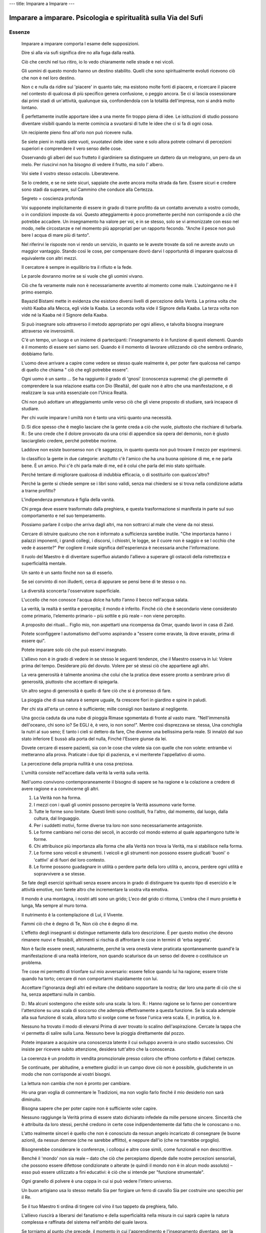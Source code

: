 ---
title: Imparare a Imparare
---

*****************************************************************
Imparare a imparare. Psicologia e spiritualità sulla Via del Sufi
*****************************************************************

.. image:: https://img.ibs.it/images/9788834010938_0_221_0_75.jpg

Essenze
-------

  Imparare a imparare comporta l esame delle supposizioni.

  Dire sì alla via sufi significa dire no alla fuga dalla realtà.

  Ciò che cerchi nel tuo ritiro, io lo vedo chiaramente nelle strade e nei vicoli.

  Gli uomini di questo mondo hanno un destino stabilito. Quelli che sono spiritualmente evoluti ricevono ciò che non è nel loro destino.

  Non c e nulla da ridire sul 'piacere' in quanto tale; ma esistono molte fonti di piacere, e ricercare il piacere nel contesto di qualcosa di più specifico genera confusione, o peggio ancora. Se ci si lascia ossessionare dai primi stadi di un'attività, qualunque sia, confondendola con la totalità dell'impresa, non si andrà molto lontano.

  È perfettamente inutile apportare idee a una mente fin troppo piena di idee. Le istituzioni di studio possono diventare visibili quando la mente comincia a svuotarsi di tutte le idee che ci si fa di ogni cosa.

  Un recipiente pieno fino all'orlo non può ricevere nulla.

  Se siete pieni in realtà siete vuoti, svuotatevi delle idee vane e solo allora potrete colmarvi di percezioni superiori e comprendere il vero senso delle cose.

  Osservando gli alberi del suo frutteto il giardiniere sa distinguere un dattero da un melograno, un pero da un melo. Per riuscirvi non ha bisogno di vedere il frutto, ma solo l' albero.

  Voi siete il vostro stesso ostacolo. Liberatevene.

  Se lo credete, e se ne siete sicuri, sappiate che avete ancora molta strada da fare. Essere sicuri e credere sono stadi da superare, sul Cammino che conduce alla Certezza.

  Segreto = coscienza profonda

  Voi supponete implicitamente di essere in grado di trarre profitto da un contatto avvenuto a vostro comodo, o in condizioni imposte da voi. Questo atteggiamento è poco promettente perché non corrisponde a ciò che potrebbe accadere. Un insegnamento ha valore per voi, e in se stesso, solo se vi armonizzate con esso nel modo, nelle circostanze e nel momento più appropriati per un rapporto fecondo. "Anche il pesce non può bere l acqua di mare più di tanto".

  Nel riferirvi le risposte non vi rendo un servizio, in quanto se le aveste trovate da soli ne avreste avuto un maggior vantaggio. Stando così le cose, per compensare dovrò darvi l opportunità di imparare qualcosa di equivalente con altri mezzi.

  Il cercatore è sempre in equilibrio tra il rifiuto e la fede.

  Le parole dovranno morire se si vuole che gli uomini vivano.

  Ciò che fa veramente male non è necessariamente avvertito al momento come male. L'autoinganno ne è il primo esempio.

  Bayazid Bistami mette in evidenza che esistono diversi livelli di percezione della Verità. La prima volta che visitò Kaaba alla Mecca, egli vide la Kaaba. La seconda volta vide il Signore della Kaaba. La terza volta non vide né la Kaaba né il Signore della Kaaba.

  Si può insegnare solo attraverso il metodo appropriato per ogni allievo, e talvolta bisogna insegnare attraverso vie inverosimili.

  C'è un tempo, un luogo e un insieme di partecipanti: l'insegnamento è in funzione di questi elementi. Quando è il momento di essere seri siamo seri. Quando è il momento di lavorare utilizzando ciò che sembra ordinario, dobbiamo farlo.

  L'uomo deve arrivare a capire come vedere se stesso quale realmente è, per poter fare qualcosa nel campo di quello che chiama " ciò che egli potrebbe essere".

  Ogni uomo è un santo ... Se ha raggiunto il grado di 'gnosi' (conoscenza suprema) che gli permette di comprendere la sua relazione esatta con Dio (Realtà), del quale non è altro che una manifestazione, e di realizzare la sua unità essenziale con l'Unica Realtà.

  Chi non può adottare un atteggiamento umile verso ciò che gli viene proposto di studiare, sarà incapace di studiare.

  Per chi vuole imparare l umiltà non è tanto una virtù quanto una necessità.

  D.:Si dice spesso che è meglio lasciare che la gente creda a ciò che vuole, piuttosto che rischiare di turbarla.
  R.: Se uno crede che il dolore provocato da una crisi di appendice sia opera del demonio, non è giusto lasciarglielo credere, perché potrebbe morirne.

  Laddove non esiste buonsenso non c'è saggezza, in quanto questa non può trovare il mezzo per esprimersi.

  Io classifico la gente in due categorie: anzitutto c'è l'amico che ha una buona opinione di me, e ne parla bene. È un amico. Poi c'è chi parla male di me, ed è colui che parla del mio stato spirituale.

  Perché tentare di migliorare qualcosa di indubbia efficacia, o di sostituirlo con qualcos'altro?

  Perché la gente si chiede sempre se i libri sono validi, senza mai chiedersi se si trova nella condizione adatta a trarne profitto?

  L'indipendenza prematura è figlia della vanità.

  Chi prega deve essere trasformato dalla preghiera, e questa trasformazione si manifesta in parte sul suo comportamento e nel suo temperamento.

  Possiamo parlare il colpo che arriva dagli altri, ma non sottrarci al male che viene da noi stessi.

  Cercare di istruire qualcuno che non è informato a sufficienza sarebbe inutile. "Che importanza hanno i palazzi imponenti, i grandi collegi, i discorsi, i chiostri, le logge, se il cuore non è saggio e se l occhio che vede è assente?" Per cogliere il reale significa dell'esperienza è necessaria anche l'informazione.

  Il ruolo del Maestro è di diventare superfluo aiutando l'allievo a superare gli ostacoli della ristrettezza e superficialità mentale.

  Un santo è un santo finché non sa di esserlo.

  Se sei convinto di non illuderti, cerca di appurare se pensi bene di te stesso o no.

  La diversità sconcerta l'osservatore superficiale.

  L'uccello che non conosce l'acqua dolce ha tutto l'anno il becco nell'acqua salata.

  La verità, la realtà è sentita e percepita; il mondo è inferito. Finché ciò che è secondario viene considerato come primario, l'elemento primario – più sottile e più reale – non viene percepito.

  A proposito dei rituali... Figlio mio, non aspettarti una ricompensa da Omar, quando lavori in casa di Zaid.

  Potete sconfiggere l automatismo dell'uomo aspirando a "essere come eravate, là dove eravate, prima di essere qui".

  Potete imparare solo ciò che può esservi insegnato.

  L'allievo non è in grado di vedere in se stesso le seguenti tendenze, che il Maestro osserva in lui:
  Volere prima del tempo.
  Desiderare più del dovuto.
  Volere per sé stessi ciò che appartiene agli altri.

  La vera generosità è talmente anonima che colui che la pratica deve essere pronto a sembrare privo di generosità, piuttosto che accettare di spiegarla.

  Un altro segno di generosità è quello di fare ciò che si è promesso di fare.

  La pioggia che di sua natura è sempre uguale, fa crescere fiori in giardino e spine in paludi.

  Per chi sta all'erta un cenno è sufficiente; mille consigli non bastano al negligente.

  Una goccia caduta da una nube di pioggia
  Rimase sgomentata di fronte al vasto mare.
  "Nell'immensità dell'oceano, chi sono io?
  Se EGLI è, è vero, io non sono!".
  Mentre così disprezzava se stessa,
  Una conchiglia la nutri al suo seno;
  E tanto i cieli si dettero da fare,
  Che divenne una bellissima perla reale.
  Sì innalzò dal suo stato inferiore
  E bussò alla porta del nulla,
  Finché l'Essere giunse da lei.

  Dovete cercare di essere pazienti, sia con le cose che volete sia con quelle che non volete: entrambe vi metteranno alla prova. Praticate i due tipi di pazienza, e vi meriterete l'appellativo di uomo.

  La percezione della propria nullità è una cosa preziosa.

  L'umiltà consiste nell'accettare dalla verità la verità sulla verità.

  Nell'uomo convivono contemporaneamente il bisogno di sapere se ha ragione e la colazione a credere di avere ragione e a convincerne gli altri.

  1. La Verità non ha forma.
  2. I mezzi con i quali gli uomini possono percepire la Verità assumono varie forme.
  3. Tutte le forme sono limitate. Questi limiti sono costituiti, fra l'altro, dal momento, dal luogo, dalla cultura, dal linguaggio.
  4. Per i suddetti motivi, forme diverse tra loro non sono necessariamente antagoniste.
  5. Le forme cambiano nel corso dei secoli, in accordo col mondo esterno al quale appartengono tutte le forme.
  6. Chi attribuisce più importanza alla forma che alla Verità non trova la Verità, ma si stabilisce nella forma.
  7. Le forme sono veicoli e strumenti. I veicoli e gli strumenti non possono essere giudicati 'buoni' o 'cattivi' al di fuori del loro contesto.
  8. Le forme possono guadagnare in utilità o perdere parte della loro utilità o, ancora, perdere ogni utilità e sopravvivere a se stesse.

  Se fate degli esercizi spirituali senza essere ancora in grado di distinguere tra questo tipo di esercizio e le attività emotive, non farete altro che incrementare la vostra vita emotiva.

  Il mondo è una montagna, i nostri atti sono un grido;
  L'eco del grido ci ritorna,
  L'ombra che il muro proietta è lunga,
  Ma sempre al muro torna.

  Il nutrimento è la contemplazione di Lui, il Vivente.

  Fammi ciò che è degno di Te,
  Non ciò che è degno di me.

  L'effetto degli insegnanti si distingue nettamente dalla loro descrizione. È per questo motivo che devono rimanere nuovi e flessibili, altrimenti si rischia di affrontare le cose in termini di 'erba segreta'.

  Non è facile essere onesti, naturalmente, perché la vera onestà viene praticata spontaneamente quand'è la manifestazione di una realtà interiore, non quando scaturisce da un senso del dovere o costituisce un problema.

  Tre cose mi permetto di trionfare sul mio avversario: essere felice quando lui ha ragione; essere triste quando ha torto; cercare di non comportarmi stupidamente con lui.

  Accettare l'ignoranza degli altri ed evitare che debbano sopportare la nostra; dar loro una parte di ciò che si ha, senza aspettarsi nulla in cambio.

  D.: Ma alcuni sostengono che esiste solo una scala: la loro.
  R.: Hanno ragione se lo fanno per concentrare l'attenzione su una scala di soccorso che adempia effettivamente a questa funzione. Se la scala adempie alla sua funzione di scala, allora tutto si svolge come se fosse l'unica vera scala. E, in pratica, lo è.

  Nessuno ha trovato il modo di elevarsi
  Prima di aver trovato lo scalino dell'aspirazione.
  Cercate la tappa che vi permetta di salire sulla Luna.
  Nessuno beve la pioggia direttamente dal pozzo.

  Potete imparare a acquisire una conoscenza latente il cui sviluppo avverrà in uno stadio successivo. Chi insiste per ricevere subito attenzione, desidera tutt'altro che la conoscenza.

  La coerenza è un prodotto in vendita promozionale presso coloro che offrono conforto e (false) certezze.

  Se continuate, per abitudine, a emettere giudizi in un campo dove ciò non è possibile, giudicherete in un modo che non corrisponde ai vostri bisogni.

  La lettura non cambia che non è pronto per cambiare.

  Ho una gran voglia di commentare le Tradizioni, ma non voglio farlo finché il mio desiderio non sarà diminuito.

  Bisogna sapere che per poter capire non è sufficiente voler capire.

  Nessuno raggiunge la Verità prima di essere stato dichiarato infedele da mille persone sincere. Sincerità che è attribuita da loro stessi, perché credono in certe cose indipendentemente dal fatto che le conoscano o no.

  L'atto realmente sinceri è quello che non è conosciuto da nessun angelo incaricato di consegnare (le buone azioni), da nessun demone (che ne sarebbe afflitto), e neppure dall'io (che ne trarrebbe orgoglio).

  Bisognerebbe considerare le conferenze, i colloqui e altre cose simili, come funzionali e non descrittive.

  Benché il 'mondo' non sia reale – dato che ciò che percepiamo dipende dalle nostre percezioni sensoriali, che possono essere difettose condizionate o alterate (e quindi il mondo non è in alcun modo assoluto) – esso può essere utilizzato a fini educativi: è ciò che si intende per "funzione strumentale".

  Ogni granello di polvere è una coppa in cui si può vedere l'intero universo.

  Un buon artigiano usa lo stesso metallo
  Sia per forgiare un ferro di cavallo
  Sia per costruire uno specchio per il Re.

  Se il tuo Maestro ti ordina di tingere col vino il tuo tappeto da preghiera, fallo.

  L'allievo riuscirà a liberarsi del fanatismo e della superficialità nella misura in cui saprà capire la natura complessa e raffinata del sistema nell'ambito del quale lavora.

  Se torniamo al punto che precede, il momento in cui l'apprendimento e l'insegnamento diventano, per la nostra mente, un sistema di condizionamento, possiamo recuperare la flessibilità necessaria al lavoro.

  È quando siete più convinti, che è ora di guardare la vostra certezza con circospezione.

  Per quanto utile possa essere un indumento, non è fatto per essere mangiato.

  Ciò che l'occhio vede è conoscenza.
  Ciò che il cuore conosce, è Certezza.

  Di più non sarebbe stato meglio.

  Non bisogna fissarsi solo su colui che è attaccato, ma osservare anche colui che attacca, per giudicare nel migliore dei modi.

  Isolando una cosa dal suo contesto si ottiene naturalmente un'immagine deformata.

  La capacità di apprendere è limitata da ciò che inizialmente, in apparenza, ci sembra inadatto.

  La descrizione di un'incapacità non comprende la tecnica per superarla.

  Metti la tua pasta al forno quando è caldo,
  Ma prima assicurati che si tratti veramente di pasta.

  Alcune persone, dopo aver tratto il massimo profitto da ogni tecnica, cominciano a 'regredire'.

  L'aspettativa rappresenta un altro aspetto dell'attaccamento alla forma.

  Gli asceti rinunciano a questo mondo, ma i Sufi rinunciano anche all'attesa dell'altro mondo. Gli aceri aspirano ai piaceri del Paradiso, ma perfino in Paradiso il Sufi è uno straniero.

  L'apprendista deve sapere che guadagna più dagli errori del suo Maestro, anche se questi ne fa, che dalla propria giustezza, anche se è effettivamente giusto.

  Il santo è colui che fa ciò che è necessario, non ciò che tutti ritengono essere giusto. La fonte della sua conoscenza della necessità è reale: la sua è conoscenza, nonostante supposizione.

  Ognuno ha diritto alla dose necessaria di gratificazione emotiva/ambientale, mantenendo al tempo stesso l'importanza relativa degli altri aspetti della vita.

  Nella civiltà contemporanea, a parte le situazioni allucinogene, non si prende mai in considerazione il fatto che chi sente qualcosa profondamente, possa sentirlo in modo sbagliato e poco costruttivo.

  Lettura e rilettura, pag234:
  Più che dal testo stesso, l'effetto dipende dalla mente del lettore. Pochi sanno che lo stato del libro, il modo in cui il lettore l'ha trattato, segnano questo libro e lasciano tracce che avranno ancora un effetto, così come il contenuto scritto, molto tempo dopo che il libro avrà ricevuto questa impronta. Impronta che si ritrova da una lettura all'altra. È per questo motivo che all'allievo viene spesso chiesto di leggere molte volte lo stesso libro, ma non più di due volte lo stesso esemplare. Ciò significa che occorre comprare un nuovo esemplare ogni due letture. I libri sono strumentali.

  L'uomo di Dio è saggio grazie alla Verità.
  L'uomo di Dio non è esperto formato dai libri...

  La pazienza è essere pazienti con la pazienza.

  Gli indottrinati, che confondono l'ossessione radicata con la fede, sono i distruttori proprio di ciò che credono di essere chiamati a proteggere.

  I dogmi di ieri sono le impossibilità di domani.

  Il peggiore degli uomini è colui che sembra un servitore di Dio, ma che in realtà non Lo è; e il più nobile è colui che non sembra un devoto di Dio, ma che in realtà lo è.

  La fede è credere, in cuor proprio, nella conoscenza che proviene dall' invisibile.

  Parla un Maestro spirituale:
  "Il mio primo discepolo era così debole che è stato ucciso dagli esercizi. Il secondo è diventato matto perché metteva troppa energia nella pratica della meditazione. Il terzo è diventato completamente ebete a causa della contemplazione. Il quarto è ancora del tutto normale".
  "Come mai?", chiese qualcuno.
  "Forse", disse il guru, "perché si è sempre rifiutato di fare gli esercizi...".

  L'essere è pensiero, l'aspetto esteriore dell'essere è il mondo. L'essere reale può essere percepito attraverso la molteplicità delle idee e degli oggetti percepiti. Il fenomeno è un ponte che conduce al reale, ma la sua funzione è strumentale. Ciò significa che le cose di questo mondo che conducono alla percezione superiore, pur avendo poca importanza, hanno un potenziale di utilizzo elevato. La gente cerca l'importanza ed è ignara dell'utilizzo, e quindi predilige le idee secondarie di questo mondo, anziché farne degli strumenti.

  Gli esseri umani sono stati talmente abituati a credere che tutto ciò che è difficile da capire o da fare, nel senso stretto della parola, sia un vero esercizio, che sono spesso disposti a 'fare sacrifici', a sacrificare tempo, denaro, comodità e a fare grandi sforzi fisici. Tuttavia, se si chiede loro, per esempio, di non riunirsi o di sacrificare l'attenzione del Maestro, essi trovano che è una cosa quasi insopportabile. La loro formazione precedente fa sì che si comportino come dei 'drogati'. Vogliono fare sforzi e sacrifici — gli sforzi e i sacrifici che è stato loro insegnato a considerare tali. Lo 'sforzo stilizzato' non è sforzo.

  Interrogarsi, chiedersi se i propri studi non vengono utilizzati per soddisfare desideri di carattere sociale, o per realizzare obiettivi personali, psicologici, o per auto-condizionarsi. Sapere che il fatto di ripetere 'devo svegliarmi' finisce per diventare un sonnifero. Se il proprio senso di potere si nutre dell'idea che si sta studiando qualcosa che gli altri non conoscono, non si andrà molto lontano. Se si trae soddisfazione personale o qualche vantaggio nel 'trasmettere l'insegnamento', si smetterà di imparare. Se si sviluppa una 'dipendenza' nei confronti del gruppo di studio, se si apprezza soprattutto il fatto di ritrovare amici o avere un posto dove andare una o due volte alla settimana, o al mese, non si andrà molto lontano.

  Gli individui amano parlare continuamente di ciò che amano, sia in bene che in male, e, indipendentemente dal fatto che il loro giudizio sia positivo o no, la verità è che vi sono molto attaccati. "Se rifiutassi di avere a che fare con questo mondo non ne parleresti affatto, né in bene né in male".

  Se non siete in grado di mettere in dubbio le vostre supposizioni, allora dovete accettare di essere annoverati fra quelle persone alcune delle posso avere ragione, ma molte delle quali, condizionate dal settarismo, si sbagliano certamente.

  Presso i Sufi, l'iniziazione dell'allievo — il patto di fedeltà al Maestro — ha luogo molti anni dopo la sua ammissione all'Ordine derviscio. Ciò perché l'allievo non può impegnarsi veramente negli studi interiori prima di avere una certa conoscenza, e prima di aver imparato alcune cose. Spingere qualcuno a impegnarsi su una via che non è ancora in grado di seguire è tipico dell'ignorante o dell'impostore.

  Uno dei maggiori ostacoli all'apprendimento è trarre conclusioni troppo affrettate. È così che la gente immagina d'aver appurato questo o di aver scoperto quello.

  Lo scopo è il raggiungimento della libertà e della generosità, e l'abbandono della necessità di essere sottomessi all'influenza degli attaccamenti (conseguenza del condizionamento e della mancanza di cuore) e il donare le cose di questo mondo 'generosamente' a chi sa apprezzarle.

  Oggi essere un Sufi è un nome senza realtà. Ci fu un tempo in cui era una realtà senza un nome.

  Dovremmo essere capaci di imparare da qualunque fonte.

  Dobbiamo imparare ad astenerci dal fare una cosa solo perché sappiamo farla.

  Prima di poter riconoscere le proprie lacune o la competenza di un uomo o di un'istituzione, il cercatore deve imparare qualcosa che gli permetta di percepire sia le une che le altre. Notate che la sua stessa percezione è il prodotto di uno studio corretto, non dell'istinto o dell'attrazione emotiva, e neppure dal desiderio di "sbrigarsela da solo".

  Per una persona normale lo zucchero ha un certo valore nutritivo, mentre per un diabetico può essere velenoso.

  Se siete troppo indulgenti, sarete schiacciati; se siete troppo rigidi, sarete spezzati; se siete troppo duri, farete del male; se siete troppo taglienti, procurerete ferite.

  Togli ciò che copre il tuo viso, e allora mi vedrai come lo specchio del tuo vero viso, e saprai che sono uno specchio.

  ..ciò che egli mima sono i lineamenti dell'allievo, affinché quest'ultimo possa vedere il proprio riflesso e reagire di conseguenza.

  L'Assoluto non ha bisogno del relativo, salvo che per la sua manifestazione, ma il relativo ha bisogno dell'Assoluto per la sua esistenza.

  L'uomo tende ad essere infelice non a causa di ciò che conosce, ma a causa di ciò che non conosce.

  La gente si interessa al miracoloso, ma farebbe meglio a interessarsi alla Verità.

  Per quanto riguarda l'Insegnamento superiore, l'uomo deve imparare a distinguere tra i suoi "desideri" e i suoi "bisogni".

  4 trappole da evitare per apprendere dai gruppi e dalle riunioni:
  Ingratitudine nella buona sorte.
  Impazienza nella cattiva sorte.
  Scontentezza della propria sorte.
  Esitazione nel servire i propri simili.

  La "rivelazione" deve avvenire — e avviene — a un livello e nelle condizioni adatti allo scopo: l'evoluzione della specie umana.

  Quand'ero bambino, entrai un giorno nello studio di mio padre lasciando aperta la porta. Egli non mi chiese di chiuderla, ma disse semplicemente: "Oh, credo d'aver lasciato aperta la porta. Puoi chiuderla, per piacere?".

  Parlare di Dio.. "A che serve parlare di pulizia quando si è occupati a togliere la spazzatura? La spazzatura viene dopo gli indispensabili preliminari."  Ibn el-Arabi
  "Accusare qualcuno che sta preparando una patata, di perdere tempo a sbucciarla è pura ignoranza, benché possa sembrare una descrizione della situazione." Rabia
  È importante parlare di qualcosa, e a maggior ragione di Dio, con riserva, a meno di essere autorizzati a farlo.
  "L'uomo attraverso tre stati spirituali. Nel primo non si occupa affatto di Dio; adora e serve donne e uomini, beni e bambini, pietre e argilla. Dio, non lo adora. Quando acquisisce un po' di conoscenza e di coscienza, allora egli non serve altro che Dio. Poi, dopo aver ulteriormente progredito in questo stato, diventa silenzioso; egli non dice: "Non servo Dio", e non dice neanche "Servo Dio", perché ha trasceso questi due livelli".

